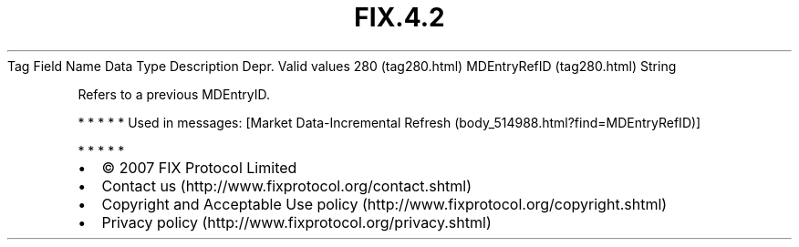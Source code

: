 .TH FIX.4.2 "" "" "Tag #280"
Tag
Field Name
Data Type
Description
Depr.
Valid values
280 (tag280.html)
MDEntryRefID (tag280.html)
String
.PP
Refers to a previous MDEntryID.
.PP
   *   *   *   *   *
Used in messages:
[Market Data-Incremental Refresh (body_514988.html?find=MDEntryRefID)]
.PP
   *   *   *   *   *
.PP
.PP
.IP \[bu] 2
© 2007 FIX Protocol Limited
.IP \[bu] 2
Contact us (http://www.fixprotocol.org/contact.shtml)
.IP \[bu] 2
Copyright and Acceptable Use policy (http://www.fixprotocol.org/copyright.shtml)
.IP \[bu] 2
Privacy policy (http://www.fixprotocol.org/privacy.shtml)
